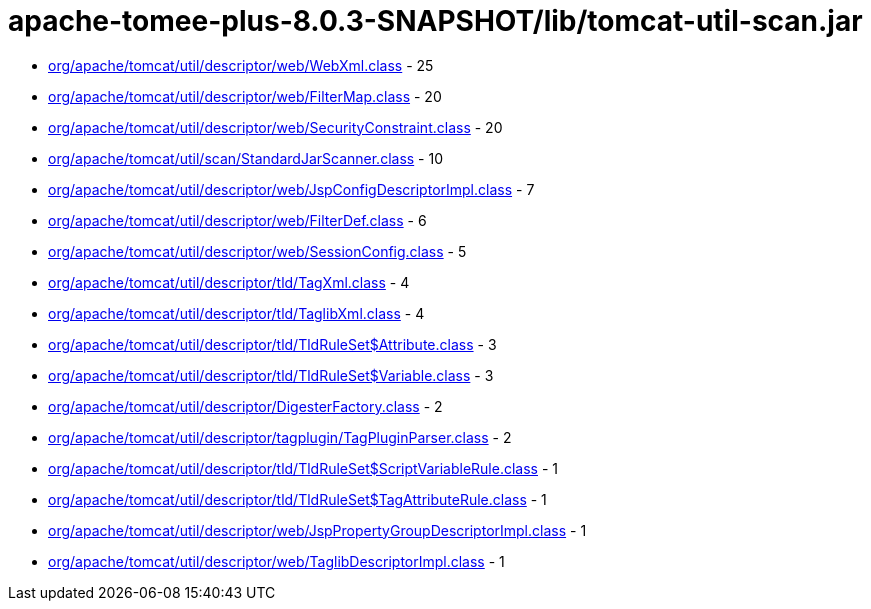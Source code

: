 = apache-tomee-plus-8.0.3-SNAPSHOT/lib/tomcat-util-scan.jar

 - link:org/apache/tomcat/util/descriptor/web/WebXml.adoc[org/apache/tomcat/util/descriptor/web/WebXml.class] - 25
 - link:org/apache/tomcat/util/descriptor/web/FilterMap.adoc[org/apache/tomcat/util/descriptor/web/FilterMap.class] - 20
 - link:org/apache/tomcat/util/descriptor/web/SecurityConstraint.adoc[org/apache/tomcat/util/descriptor/web/SecurityConstraint.class] - 20
 - link:org/apache/tomcat/util/scan/StandardJarScanner.adoc[org/apache/tomcat/util/scan/StandardJarScanner.class] - 10
 - link:org/apache/tomcat/util/descriptor/web/JspConfigDescriptorImpl.adoc[org/apache/tomcat/util/descriptor/web/JspConfigDescriptorImpl.class] - 7
 - link:org/apache/tomcat/util/descriptor/web/FilterDef.adoc[org/apache/tomcat/util/descriptor/web/FilterDef.class] - 6
 - link:org/apache/tomcat/util/descriptor/web/SessionConfig.adoc[org/apache/tomcat/util/descriptor/web/SessionConfig.class] - 5
 - link:org/apache/tomcat/util/descriptor/tld/TagXml.adoc[org/apache/tomcat/util/descriptor/tld/TagXml.class] - 4
 - link:org/apache/tomcat/util/descriptor/tld/TaglibXml.adoc[org/apache/tomcat/util/descriptor/tld/TaglibXml.class] - 4
 - link:org/apache/tomcat/util/descriptor/tld/TldRuleSet$Attribute.adoc[org/apache/tomcat/util/descriptor/tld/TldRuleSet$Attribute.class] - 3
 - link:org/apache/tomcat/util/descriptor/tld/TldRuleSet$Variable.adoc[org/apache/tomcat/util/descriptor/tld/TldRuleSet$Variable.class] - 3
 - link:org/apache/tomcat/util/descriptor/DigesterFactory.adoc[org/apache/tomcat/util/descriptor/DigesterFactory.class] - 2
 - link:org/apache/tomcat/util/descriptor/tagplugin/TagPluginParser.adoc[org/apache/tomcat/util/descriptor/tagplugin/TagPluginParser.class] - 2
 - link:org/apache/tomcat/util/descriptor/tld/TldRuleSet$ScriptVariableRule.adoc[org/apache/tomcat/util/descriptor/tld/TldRuleSet$ScriptVariableRule.class] - 1
 - link:org/apache/tomcat/util/descriptor/tld/TldRuleSet$TagAttributeRule.adoc[org/apache/tomcat/util/descriptor/tld/TldRuleSet$TagAttributeRule.class] - 1
 - link:org/apache/tomcat/util/descriptor/web/JspPropertyGroupDescriptorImpl.adoc[org/apache/tomcat/util/descriptor/web/JspPropertyGroupDescriptorImpl.class] - 1
 - link:org/apache/tomcat/util/descriptor/web/TaglibDescriptorImpl.adoc[org/apache/tomcat/util/descriptor/web/TaglibDescriptorImpl.class] - 1

